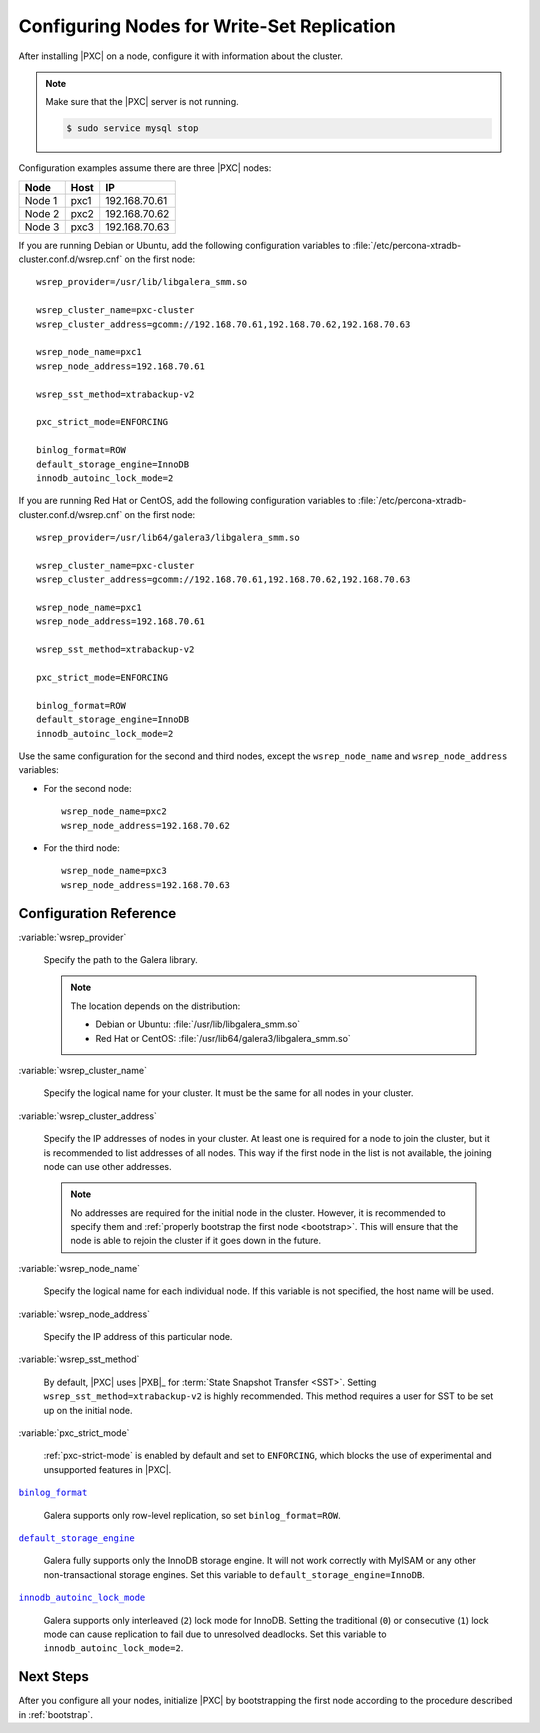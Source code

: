 .. _configure:

===========================================
Configuring Nodes for Write-Set Replication
===========================================

After installing |PXC| on a node,
configure it with information about the cluster.

.. note:: Make sure that the |PXC| server is not running.

   .. code-block:: bash

      $ sudo service mysql stop

Configuration examples assume there are three |PXC| nodes:

+--------+-----------+---------------+
| Node   | Host      | IP            |
+========+===========+===============+
| Node 1 | pxc1      | 192.168.70.61 |
+--------+-----------+---------------+
| Node 2 | pxc2      | 192.168.70.62 |
+--------+-----------+---------------+
| Node 3 | pxc3      | 192.168.70.63 |
+--------+-----------+---------------+

If you are running Debian or Ubuntu,
add the following configuration variables to :file:`/etc/percona-xtradb-cluster.conf.d/wsrep.cnf`
on the first node::

 wsrep_provider=/usr/lib/libgalera_smm.so

 wsrep_cluster_name=pxc-cluster
 wsrep_cluster_address=gcomm://192.168.70.61,192.168.70.62,192.168.70.63

 wsrep_node_name=pxc1
 wsrep_node_address=192.168.70.61

 wsrep_sst_method=xtrabackup-v2

 pxc_strict_mode=ENFORCING

 binlog_format=ROW
 default_storage_engine=InnoDB
 innodb_autoinc_lock_mode=2

If you are running Red Hat or CentOS,
add the following configuration variables to :file:`/etc/percona-xtradb-cluster.conf.d/wsrep.cnf`
on the first node::

 wsrep_provider=/usr/lib64/galera3/libgalera_smm.so

 wsrep_cluster_name=pxc-cluster
 wsrep_cluster_address=gcomm://192.168.70.61,192.168.70.62,192.168.70.63

 wsrep_node_name=pxc1
 wsrep_node_address=192.168.70.61

 wsrep_sst_method=xtrabackup-v2

 pxc_strict_mode=ENFORCING

 binlog_format=ROW
 default_storage_engine=InnoDB
 innodb_autoinc_lock_mode=2

Use the same configuration for the second and third nodes,
except the ``wsrep_node_name`` and ``wsrep_node_address`` variables:

* For the second node::

   wsrep_node_name=pxc2
   wsrep_node_address=192.168.70.62

* For the third node::

   wsrep_node_name=pxc3
   wsrep_node_address=192.168.70.63

Configuration Reference
=======================

:variable:`wsrep_provider`

  Specify the path to the Galera library.

  .. note:: The location depends on the distribution:

     * Debian or Ubuntu: :file:`/usr/lib/libgalera_smm.so`

     * Red Hat or CentOS: :file:`/usr/lib64/galera3/libgalera_smm.so`

:variable:`wsrep_cluster_name`

  Specify the logical name for your cluster.
  It must be the same for all nodes in your cluster.

:variable:`wsrep_cluster_address`

  Specify the IP addresses of nodes in your cluster.
  At least one is required for a node to join the cluster,
  but it is recommended to list addresses of all nodes.
  This way if the first node in the list is not available,
  the joining node can use other addresses.

  .. note:: No addresses are required for the initial node in the cluster.
     However, it is recommended to specify them
     and :ref:`properly bootstrap the first node <bootstrap>`.
     This will ensure that the node is able to rejoin the cluster
     if it goes down in the future.

:variable:`wsrep_node_name`

  Specify the logical name for each individual node.
  If this variable is not specified, the host name will be used.

:variable:`wsrep_node_address`

  Specify the IP address of this particular node.

:variable:`wsrep_sst_method`

  By default, |PXC| uses |PXB|_ for :term:`State Snapshot Transfer <SST>`.
  Setting ``wsrep_sst_method=xtrabackup-v2`` is highly recommended.
  This method requires a user for SST to be set up on the initial node.

:variable:`pxc_strict_mode`

  :ref:`pxc-strict-mode` is enabled by default and set to ``ENFORCING``,
  which blocks the use of experimental and unsupported features in |PXC|.

|binlog_format|_

  Galera supports only row-level replication, so set ``binlog_format=ROW``.

.. |binlog_format| replace:: ``binlog_format``
.. _binlog_format: http://dev.mysql.com/doc/refman/5.7/en/replication-options-binary-log.html#sysvar_binlog_format

|default_storage_engine|_

  Galera fully supports only the InnoDB storage engine.
  It will not work correctly with MyISAM
  or any other non-transactional storage engines.
  Set this variable to ``default_storage_engine=InnoDB``.

.. |default_storage_engine| replace:: ``default_storage_engine``
.. _default_storage_engine: http://dev.mysql.com/doc/refman/5.7/en/server-system-variables.html#sysvar_default_storage_engine

|innodb_autoinc_lock_mode|_

  Galera supports only interleaved (``2``) lock mode for InnoDB.
  Setting the traditional (``0``) or consecutive (``1``) lock mode
  can cause replication to fail due to unresolved deadlocks.
  Set this variable to ``innodb_autoinc_lock_mode=2``.

.. |innodb_autoinc_lock_mode| replace:: ``innodb_autoinc_lock_mode``
.. _innodb_autoinc_lock_mode: http://dev.mysql.com/doc/refman/5.7/en/innodb-parameters.html#sysvar_innodb_autoinc_lock_mode

Next Steps
==========

After you configure all your nodes, initialize |PXC| by bootstrapping
the first node according to the procedure described in
:ref:`bootstrap`.

